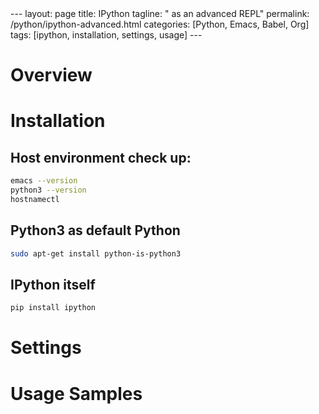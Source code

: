 #+BEGIN_EXPORT html
---
layout: page
title: IPython
tagline: " as an advanced REPL"
permalink: /python/ipython-advanced.html
categories: [Python, Emacs, Babel, Org]
tags: [ipython, installation, settings, usage]
---
#+END_EXPORT

#+STARTUP: showall indent
#+OPTIONS: tags:nil num:nil \n:nil @:t ::t |:t ^:{} _:{} *:t
#+TOC: headlines 2
#+PROPERTY:header-args :results output :exports both :eval no-export
#+CATEGORY: IPython
#+TODO: RAW INIT TODO ACTIVE | DONE

* Overview


* Installation

** Host environment check up:

#+begin_src sh 
  emacs --version
  python3 --version
  hostnamectl
#+end_src

#+RESULTS:
#+begin_example
GNU Emacs 27.1
Copyright (C) 2020 Free Software Foundation, Inc.
GNU Emacs comes with ABSOLUTELY NO WARRANTY.
You may redistribute copies of GNU Emacs
under the terms of the GNU General Public License.
For more information about these matters, see the file named COPYING.
Python 3.9.2
   Static hostname: penguin
         Icon name: computer-container
           Chassis: container
        Machine ID: 22c77650e7daeb44b74872c75febe8c3
           Boot ID: 4cd2f334b6054deda2e13c06ef7c94e1
    Virtualization: lxc
  Operating System: Debian GNU/Linux 11 (bullseye)
            Kernel: Linux 5.15.124-20273-g4bee82191fda
      Architecture: x86-64
#+end_example

** Python3 as default Python

#+begin_src sh
sudo apt-get install python-is-python3
#+end_src

** IPython itself

#+begin_src sh
pip install ipython
#+end_src

** Notes                                                          :noexport:
#+begin_src sh
sudo apt-cache search ipython
#+end_src

#+RESULTS:
#+begin_example
astro-viewers - Interactive astronomical data viewers
elpa-websocket - Emacs WebSocket client and server
python3-ipdb - IPython-based pdb replacement (Python 3 version)
python3-ipykernel - IPython kernel for Jupyter (Python 3)
python-ipyparallel-doc - Interactive Parallel Computing with IPython (documentation)
python3-ipyparallel - Interactive Parallel Computing with IPython (library & scripts)
ipython3 - Enhanced interactive Python 3 shell
python-ipython-doc - Enhanced interactive Python shell (documentation)
python3-ipython - Enhanced interactive Python shell (Python 3 version)
python3-ipython-genutils - IPython vestigial utilities for Python 3
python-itango-doc - Interactive Tango client - documentation
python3-itango - Interactive Tango client - Python 3
jupyter-console - Jupyter terminal client (script)
python-jupyter-console-doc - Jupyter terminal client (documentation)
python3-jupyter-console - Jupyter terminal client (Python 3)
jupyter-core - Core common functionality of Jupyter projects (tools)
python3-knitpy - report generation tool with Python
mu-editor - simple editor for beginner Python programmers
mu-editor-doc - simple editor for beginner Python programmers (documentation)
python3-nb2plots - Converting between ipython notebooks and sphinx docs (Python 3)
python3-pikepdf - Python library to read and write PDFs with QPDF
fonts-powerline - prompt and statusline utility (symbols font)
powerline - prompt and statusline utility
powerline-doc - prompt and statusline utility (documentation)
python3-powerline - prompt and statusline utility (Python 3.x module)
powerline-gitstatus - Powerline Git segment
python3-powerline-gitstatus - Powerline Git segment for Python (3.x)
pry - powerful irb alternative and runtime developer console
python-agate-doc - documentation for agate
python3-agate - data analysis library optimized for human readability
python-leather-doc - documentation for leather
python3-leather - charting library for Python
python3-line-profiler - line-by-line profiling for Python
jupyter-qtconsole - Jupyter - Qt console (binaries)
python-qtconsole-doc - Jupyter - Qt console (documentation)
python3-qtconsole - Jupyter - Qt console (Python 3)
python3-sagenb-export - Convert SageNB Notebooks (Python 3)
python-sardana-doc - instrument control and data acquisition system - documentation
python3-sardana - instrument control and data acquisition system - library
python-snimpy-doc - interactive SNMP tool with Python (documentation)
python3-snimpy - high-level SNMP bindings for Python 3
snimpy - interactive SNMP tool with Python
isympy3 - Python3 shell for SymPy
python-traitlets-doc - Lightweight Traits-like package for Python
python3-traitlets - Lightweight Traits-like package for Python 3
#+end_example

#+begin_src sh

#+end_src

#+RESULTS:


* Settings
* Usage Samples
